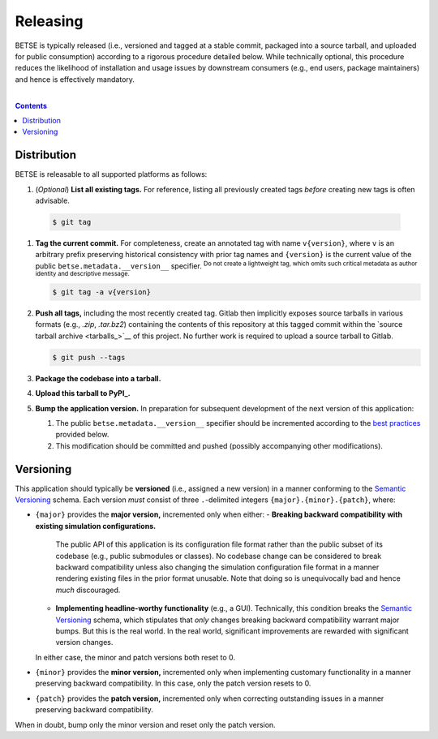 .. # ------------------( SYNOPSIS                            )------------------

=========
Releasing
=========

BETSE is typically released (i.e., versioned and tagged at a stable commit,
packaged into a source tarball, and uploaded for public consumption) according
to a rigorous procedure detailed below. While technically optional, this
procedure reduces the likelihood of installation and usage issues by downstream
consumers (e.g., end users, package maintainers) and hence is effectively
mandatory.

.. # ------------------( TABLE OF CONTENTS                   )------------------
.. # Blank line. By default, Docutils appears to only separate the subsequent
.. # table of contents heading from the prior paragraph by less than a single
.. # blank line, hampering this table's readability and aesthetic comeliness.
|

.. # Table of contents, excluding the above document heading. While the
.. # official reStructuredText documentation suggests that a language-specific
.. # heading will automatically prepend this table, this does *NOT* appear to
.. # be the case. Instead, this heading must be explicitly declared.
.. contents:: **Contents**
   :local:

.. # ------------------( DESCRIPTION                        )------------------

Distribution
============

BETSE is releasable to all supported platforms as follows:

#. (\ *Optional*\ ) **List all existing tags.** For reference, listing all
   previously created tags *before* creating new tags is often advisable. 

  .. code:: bash
   
     $ git tag

#. **Tag the current commit.** For completeness, create an annotated tag with
   name ``v{version}``, where ``v`` is an arbitrary prefix preserving historical
   consistency with prior tag names and  ``{version}`` is the current value of
   the public ``betse.metadata.__version__`` specifier. :sup:`Do not create a
   lightweight tag, which omits such critical metadata as author identity and
   descriptive message.`

   .. code:: bash

      $ git tag -a v{version}

#. **Push all tags,** including the most recently created tag. Gitlab then
   implicitly exposes source tarballs in various formats (e.g., `.zip`,
   `.tar.bz2`) containing the contents of this repository at this tagged commit
   within the `source tarball archive <tarballs_>`__ of this project. No further
   work is required to upload a source tarball to Gitlab.

   .. code:: bash

      $ git push --tags

#. **Package the codebase into a tarball.**
#. **Upload this tarball to PyPI_.**
#. **Bump the application version.** In preparation for subsequent development
   of the next version of this application:

   #. The public ``betse.metadata.__version__`` specifier should be incremented
      according to the `best practices <Versioning_>`__ provided below.
   #. This modification should be committed and pushed (possibly accompanying
      other modifications).

Versioning
============

This application should typically be **versioned** (i.e., assigned a new
version) in a manner conforming to the `Semantic Versioning`_ schema. Each
version *must* consist of three ``.``-delimited integers
``{major}.{minor}.{patch}``, where:

- ``{major}`` provides the **major version,** incremented only when either:
  - **Breaking backward compatibility with existing simulation configurations.**
    The public API of this application is its configuration file format rather
    than the public subset of its codebase (e.g., public submodules or classes).
    No codebase change can be considered to break backward compatibility unless
    also changing the simulation configuration file format in a manner rendering
    existing files in the prior format unusable. Note that doing so is
    unequivocally bad and hence *much* discouraged.
  - **Implementing headline-worthy functionality** (e.g., a GUI). Technically,
    this condition breaks the `Semantic Versioning`_ schema, which stipulates
    that *only* changes breaking backward compatibility warrant major bumps.
    But this is the real world. In the real world, significant improvements
    are rewarded with significant version changes.
  In either case, the minor and patch versions both reset to 0.
- ``{minor}`` provides the **minor version,** incremented only when implementing
  customary functionality in a manner preserving backward compatibility. In this
  case, only the patch version resets to 0.
- ``{patch}`` provides the **patch version,** incremented only when correcting
  outstanding issues in a manner preserving backward compatibility.

When in doubt, bump only the minor version and reset only the patch version.

.. # ------------------( LINKS                               )------------------
.. _PyPI:
   https://pypi.python.org/pypi
.. _Semantic Versioning:
   http://semver.org
